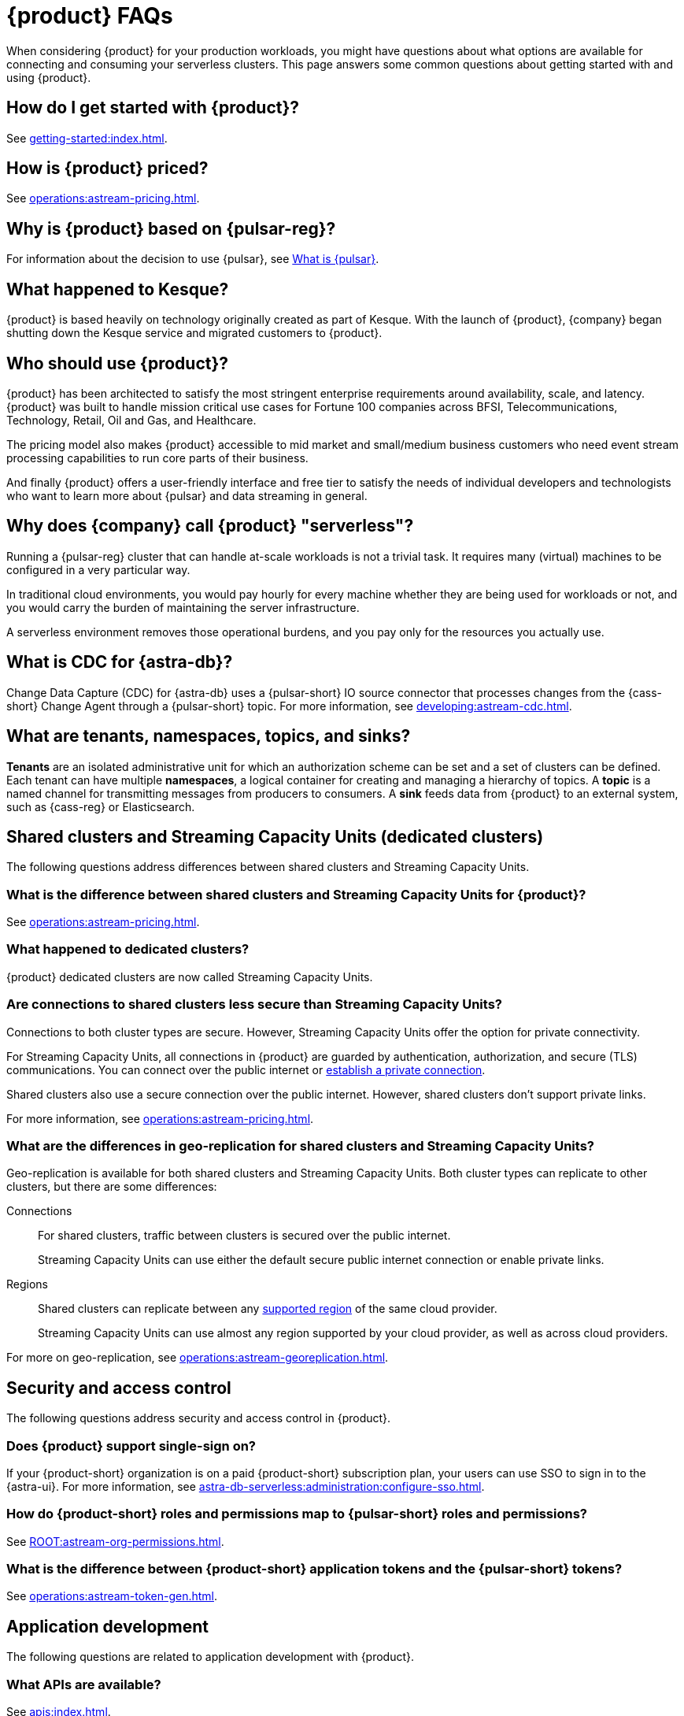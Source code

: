 = {product} FAQs
:navtitle: FAQs
:page-tag: astra-streaming,dev,admin,planner,plan,pulsar
:page-aliases: operations:onboarding-faq.adoc

When considering {product} for your production workloads, you might have questions about what options are available for connecting and consuming your serverless clusters.
This page answers some common questions about getting started with and using {product}.

== How do I get started with {product}?

See xref:getting-started:index.adoc[].

== How is {product} priced?

See xref:operations:astream-pricing.adoc[].

== Why is {product} based on {pulsar-reg}?

For information about the decision to use {pulsar}, see https://www.ibm.com/think/topics/apache-pulsar[What is {pulsar}].

== What happened to Kesque?

{product} is based heavily on technology originally created as part of Kesque.
With the launch of {product}, {company} began shutting down the Kesque service and migrated customers to {product}.

== Who should use {product}?

{product} has been architected to satisfy the most stringent enterprise requirements around availability, scale, and latency.
{product} was built to handle mission critical use cases for Fortune 100 companies across BFSI, Telecommunications, Technology, Retail, Oil and Gas, and Healthcare.

The pricing model also makes {product} accessible to mid market and small/medium business customers who need event stream processing capabilities to run core parts of their business.

And finally {product} offers a user-friendly interface and free tier to satisfy the needs of individual developers and technologists who want to learn more about {pulsar} and data streaming in general.

== Why does {company} call {product} "serverless"?

Running a {pulsar-reg} cluster that can handle at-scale workloads is not a trivial task.
It requires many (virtual) machines to be configured in a very particular way.

In traditional cloud environments, you would pay hourly for every machine whether they are being used for workloads or not, and you would carry the burden of maintaining the server infrastructure.

A serverless environment removes those operational burdens, and you pay only for the resources you actually use.

== What is CDC for {astra-db}?

Change Data Capture (CDC) for {astra-db} uses a {pulsar-short} IO source connector that processes changes from the {cass-short} Change Agent through a {pulsar-short} topic.
For more information, see xref:developing:astream-cdc.adoc[].

== What are tenants, namespaces, topics, and sinks?

*Tenants* are an isolated administrative unit for which an authorization scheme can be set and a set of clusters can be defined.
Each tenant can have multiple *namespaces*, a logical container for creating and managing a hierarchy of topics.
A *topic* is a named channel for transmitting messages from producers to consumers.
A *sink* feeds data from {product} to an external system, such as {cass-reg} or Elasticsearch.

== Shared clusters and Streaming Capacity Units (dedicated clusters)

The following questions address differences between shared clusters and Streaming Capacity Units.

=== What is the difference between shared clusters and Streaming Capacity Units for {product}?

See xref:operations:astream-pricing.adoc[].

=== What happened to dedicated clusters?

{product} dedicated clusters are now called Streaming Capacity Units.

=== Are connections to shared clusters less secure than Streaming Capacity Units?

Connections to both cluster types are secure.
However, Streaming Capacity Units offer the option for private connectivity.

For Streaming Capacity Units, all connections in {product} are guarded by authentication, authorization, and secure (TLS) communications.
You can connect over the public internet or xref:operations:private-connectivity.adoc[establish a private connection].

Shared clusters also use a secure connection over the public internet.
However, shared clusters don't support private links.

For more information, see xref:operations:astream-pricing.adoc[].

=== What are the differences in geo-replication for shared clusters and Streaming Capacity Units?

Geo-replication is available for both shared clusters and Streaming Capacity Units.
Both cluster types can replicate to other clusters, but there are some differences:

Connections::
For shared clusters, traffic between clusters is secured over the public internet.
+
Streaming Capacity Units can use either the default secure public internet connection or enable private links.

Regions::
Shared clusters can replicate between any xref:operations:astream-regions.adoc[supported region] of the same cloud provider.
+
Streaming Capacity Units can use almost any region supported by your cloud provider, as well as across cloud providers.

For more on geo-replication, see xref:operations:astream-georeplication.adoc[].

== Security and access control

The following questions address security and access control in {product}.

=== Does {product} support single-sign on?

If your {product-short} organization is on a paid {product-short} subscription plan, your users can use SSO to sign in to the {astra-ui}.
For more information, see xref:astra-db-serverless:administration:configure-sso.adoc[].

=== How do {product-short} roles and permissions map to {pulsar-short} roles and permissions?

See xref:ROOT:astream-org-permissions.adoc[].

=== What is the difference between {product-short} application tokens and the {pulsar-short} tokens?

See xref:operations:astream-token-gen.adoc[].

== Application development

The following questions are related to application development with {product}.

=== What APIs are available?

See xref:apis:index.adoc[].

=== Can I migrate data from my existing {pulsar-short} cluster to {product}?

Unless you are starting a project from scratch, you likely have message data that needs to be brought over to your {product} tenants.
For migration assistance, contact {support_url}[{company} Support].

Every tenant in {product} comes with custom ports for Kafka and RabbitMQ workloads.
{company} also offers a fully-compatible JMS implementation for your Java workloads.
For more information, see xref:streaming-learning:use-cases-architectures:starlight/index.adoc[].

=== How do I separate messaging traffic?

It is common to have a hierarchy of development environments through which you promote app changes before they reach production.
The configurations of middleware and platforms supporting the app should be kept in parity to promote stability and fast iterations with low volatility.

By Tenant::
To support the hierarchy of development environments, {company} recommends creating separate tenants for each development environment.
This gives you the greatest flexibility to balance the separation of roles with consistent service configuration.
+
All tokens created within a tenant are limited to that tenant.
+
For example, start with a tenant named `Dev` that your development teams can access and create tokens for, and then create other tenants named `Staging` and `Production`.
At each level of the hierarchy, there are fewer users with access to the environment's tenant, which means fewer opportunities to create tokens that can programmatically access that tenant.
Yet, you still maintain parity across the three environments.

By Namespace::
Alternatively, you might choose to separate development environments by namespace within your {product} tenant.
While this doesn't offer as much flexibility as separation by tenant, it does offer a much simpler model to manage.
Also, note that in this scheme you cannot limit access by namespace.
All tokens would have access to all namespaces.

=== Can I develop applications on open source {pulsar-short} and then move to {product}?

{product} is actively maintained to keep parity with the official https://pulsar.apache.org[{pulsar} project].
The notable differences arise from accessibility and security.
Naturally, you have less control in a managed, serverless cluster than you do in a cluster running in your own environment.
Beyond those differences, the effort to develop locally and then move to {product} should not be significant, but {company} recommends that you develop directly in {product}.
If you are trying to reduce costs, use the free tier of {product} and then switch when you are ready to stage your production services.

=== Can I use {product} with my existing Kafka or RabbitMQ applications?

Yes, {product} offers a fully compatible Kafka and RabbitMQ implementation. This means you can use your existing Kafka or RabbitMQ applications with {product}. You can also use the {product} Kafka or RabbitMQ implementation with your existing {pulsar-short} applications. {product} comes with custom ports for Kafka and RabbitMQ workloads. xref:streaming-learning:use-cases-architectures:starlight/index.adoc[Learn more] about the Starlight suite of APIs.

=== Can I use {product} with my existing Java applications?

Yes, {product} offers a fully compatible JMS implementation. This means you can use your existing JMS applications with {product}. You can also use the {product} JMS implementation with your existing {pulsar-short} applications. xref:streaming-learning:use-cases-architectures:starlight/index.adoc[Learn more] about the Starlight suite of APIs.